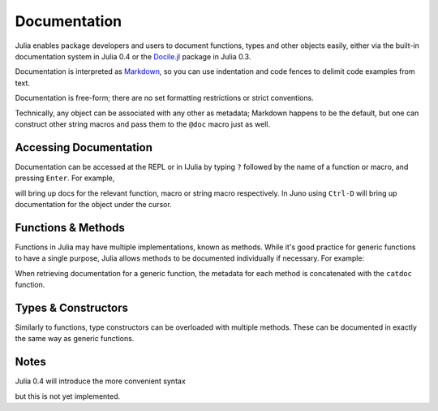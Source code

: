 .. _man-documentation:

***************
 Documentation
***************

Julia enables package developers and users to document functions, types and
other objects easily, either via the built-in documentation system in Julia 0.4
or the `Docile.jl <http://github.com/MichaelHatherly/Docile.jl>`_ package in
Julia 0.3.

.. doctest::

    VERSION < v"0.4-" && using Docile

    @doc doc"Tells you if there are too foo items in the array." ->
    foo(xs::Array) = ...

Documentation is interpreted as `Markdown <http://en.wikipedia.org/wiki/Markdown>`_,
so you can use indentation and code fences to delimit code examples from text.

.. doctest::

    @doc doc"""
      The `@bar` macro will probably make your code 2x faster or something. Use
      it like this:

          @bar by_drink_for("Mike")
      """ ->
    macro bar(ex) ...

Documentation is free-form; there are no set formatting restrictions or
strict conventions.

Technically, any object can be associated with any other as metadata; Markdown
happens to be the default, but one can construct other string macros and pass
them to the ``@doc`` macro just as well.

Accessing Documentation
-----------------------

Documentation can be accessed at the REPL or in IJulia by typing ``?`` followed
by the name of a function or macro, and pressing ``Enter``. For example,

.. doctest::

    ?fft
    ?@time
    ?r""

will bring up docs for the relevant function, macro or string macro respectively.
In Juno using ``Ctrl-D`` will bring up documentation for the object under the
cursor.

Functions & Methods
-------------------

Functions in Julia may have multiple implementations, known as methods. While
it's good practice for generic functions to have a single purpose, Julia
allows methods to be documented individually if necessary. For example:

.. doctest::

    @doc doc"""
      Multiplication operator. `x*y*z*...` calls this function with multiple
      arguments, i.e. `*(x,y,z...)`.
      """ ->
    function *(x, y)
      # ... [implementation sold seperately] ...
    end

    @doc doc"""
      When applied to strings, concatenates them.
      """
    function *(x::String, y::String)
      # ... [insert secret sauce here] ...
    end

    help?>*
    Multiplication operator. `x*y*z*...` calls this function with multiple
    arguments, i.e. `*(x,y,z...)`.

    When applied to strings, concatenates them.

When retrieving documentation for a generic function, the metadata for each
method is concatenated with the ``catdoc`` function.

Types & Constructors
--------------------

Similarly to functions, type constructors can be overloaded with multiple
methods. These can be documented in exactly the same way as generic functions.

.. doctest::

    @doc doc"""
      We don't take kindly to your type round these parts.
      """ ->
    type NotFromTheseParts
    end

    @doc "I have nothing" ->
    NotFromTheseParts(x) = ...

Notes
-----

Julia 0.4 will introduce the more convenient syntax

.. doctest::

    "Foos the living hell out of x"
    foo(x) = ...

but this is not yet implemented.

